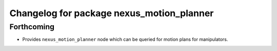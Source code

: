 ^^^^^^^^^^^^^^^^^^^^^^^^^^^^^^^^^^^^^^^^^^
Changelog for package nexus_motion_planner
^^^^^^^^^^^^^^^^^^^^^^^^^^^^^^^^^^^^^^^^^^

Forthcoming
-----------
* Provides ``nexus_motion_planner`` node which can be queried for motion plans for manipulators.
